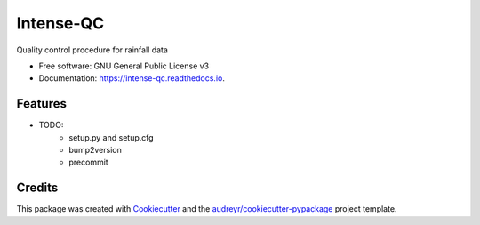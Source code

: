 ==========
Intense-QC
==========


.. image:: https://img.shields.io/pypi/v/IntenseQC.svg
        :target: https://pypi.python.org/pypi/IntenseQC

.. image:: https://readthedocs.org/projects/intense-qc/badge/?version=latest
        :target: https://intense-qc.readthedocs.io/en/latest/?version=latest
        :alt: Documentation Status




Quality control procedure for rainfall data


* Free software: GNU General Public License v3
* Documentation: https://intense-qc.readthedocs.io.


Features
--------

* TODO:
        - setup.py and setup.cfg
        - bump2version
        - precommit

Credits
-------

This package was created with Cookiecutter_ and the `audreyr/cookiecutter-pypackage`_ project template.

.. _Cookiecutter: https://github.com/audreyr/cookiecutter
.. _`audreyr/cookiecutter-pypackage`: https://github.com/audreyr/cookiecutter-pypackage

